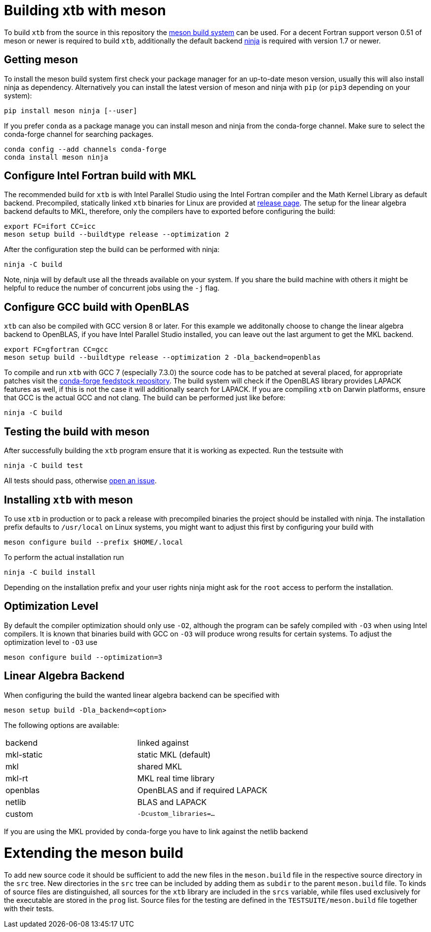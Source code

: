 = Building xtb with meson

To build `xtb` from the source in this repository the https://mesonbuild.com[meson build system] can be used.
For a decent Fortran support verson 0.51 of meson or newer is required to build `xtb`,
additionally the default backend https://ninja-build.org/[ninja] is required with version 1.7 or newer.

== Getting meson

To install the meson build system first check your package manager for an up-to-date meson version,
usually this will also install ninja as dependency.
Alternatively you can install the latest version of meson and ninja with `pip` (or `pip3` depending on your system):

[source,bash]
----
pip install meson ninja [--user]
----

If you prefer `conda` as a package manage you can install meson and ninja from the conda-forge channel.
Make sure to select the conda-forge channel for searching packages.

[source,bash]
----
conda config --add channels conda-forge
conda install meson ninja
----

== Configure Intel Fortran build with MKL

The recommended build for `xtb` is with Intel Parallel Studio using the Intel Fortran compiler and the Math Kernel Library as default backend.
Precompiled, statically linked `xtb` binaries for Linux are provided at https://github.com/grimme-lab/xtb/releases/latest[release page].
The setup for the linear algebra backend defaults to MKL, therefore, only the compilers have to exported before configuring the build:

[source,bash]
----
export FC=ifort CC=icc
meson setup build --buildtype release --optimization 2
----

After the configuration step the build can be performed with ninja:

[source,bash]
----
ninja -C build
----

Note, ninja will by default use all the threads available on your system.
If you share the build machine with others it might be helpful to reduce the number of concurrent jobs using the `-j` flag.

== Configure GCC build with OpenBLAS

`xtb` can also be compiled with GCC version 8 or later.
For this example we additonally choose to change the linear algebra backend to OpenBLAS, if you have Intel Parallel Studio installed, you can leave out the last argument to get the MKL backend.

[source,bash]
----
export FC=gfortran CC=gcc
meson setup build --buildtype release --optimization 2 -Dla_backend=openblas
----

To compile and run `xtb` with GCC 7 (especially 7.3.0) the source code has to be patched at several placed, for appropriate patches visit the https://github.com/grimme-lab/xtb-feedstock[conda-forge feedstock repository].
The build system will check if the OpenBLAS library provides LAPACK features as well, if this is not the case it will additionally search for LAPACK.
If you are compiling `xtb` on Darwin platforms, ensure that GCC is the actual GCC and not clang.
The build can be performed just like before:

[source,bash]
----
ninja -C build
----

== Testing the build with meson

After successfully building the `xtb` program ensure that it is working as expected.
Run the testsuite with

[source,bash]
----
ninja -C build test
----

All tests should pass, otherwise https://github.com/grimme-lab/xtb/issues/new/choose[open an issue].

== Installing `xtb` with meson

To use `xtb` in production or to pack a release with precompiled binaries the project should be installed with ninja.
The installation prefix defaults to `/usr/local` on Linux systems, you might want to adjust this first by configuring your build with

[source,bash]
----
meson configure build --prefix $HOME/.local
----

To perform the actual installation run

[source,bash]
----
ninja -C build install
----

Depending on the installation prefix and your user rights ninja might ask for the `root` access to perform the installation.


== Optimization Level

By default the compiler optimization should only use `-O2`, although the program can be safely compiled with `-O3` when using Intel compilers.
It is known that binaries build with GCC on `-O3` will produce wrong results for certain systems.
To adjust the optimization level to `-O3` use

[source,bash]
----
meson configure build --optimization=3
----


== Linear Algebra Backend

When configuring the build the wanted linear algebra backend can be specified with

[source,bash]
----
meson setup build -Dla_backend=<option>
----

The following options are available:

[cols=2*]
|===
|backend
|linked against

|mkl-static
|static MKL (default)

|mkl
|shared MKL

|mkl-rt
|MKL real time library

|openblas
|OpenBLAS and if required LAPACK

|netlib
|BLAS and LAPACK

|custom
|`-Dcustom_libraries=...`
|===

If you are using the MKL provided by conda-forge you have to link against the netlib backend


= Extending the meson build

To add new source code it should be sufficient to add the new files in the `meson.build` file in the respective source directory in the `src` tree.
New directories in the `src` tree can be included by adding them as `subdir` to the parent `meson.build` file.
To kinds of source files are distinguished, all sources for the `xtb` library are included in the `srcs` variable, while files used exclusively for the executable are stored in the `prog` list.
Source files for the testing are defined in the `TESTSUITE/meson.build` file together with their tests.
